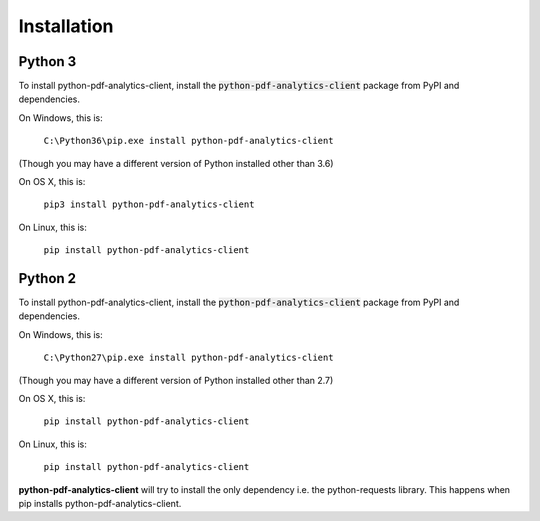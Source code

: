 .. default-role:: code

============
Installation
============

Python 3
========

To install python-pdf-analytics-client, install the `python-pdf-analytics-client` package from PyPI and dependencies.

On Windows, this is:

    ``C:\Python36\pip.exe install python-pdf-analytics-client``

(Though you may have a different version of Python installed other than 3.6)

On OS X, this is:

    ``pip3 install python-pdf-analytics-client``


On Linux, this is:

    ``pip install python-pdf-analytics-client``


Python 2
========

To install python-pdf-analytics-client, install the `python-pdf-analytics-client` package from PyPI and dependencies.

On Windows, this is:

    ``C:\Python27\pip.exe install python-pdf-analytics-client``

(Though you may have a different version of Python installed other than 2.7)

On OS X, this is:

    ``pip install python-pdf-analytics-client``

On Linux, this is:

    ``pip install python-pdf-analytics-client``

**python-pdf-analytics-client** will try to install the only dependency i.e. the python-requests library.
This happens when pip installs python-pdf-analytics-client.
